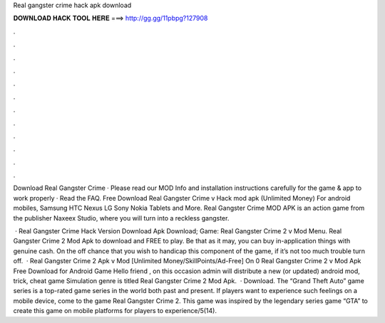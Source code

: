 Real gangster crime hack apk download



𝐃𝐎𝐖𝐍𝐋𝐎𝐀𝐃 𝐇𝐀𝐂𝐊 𝐓𝐎𝐎𝐋 𝐇𝐄𝐑𝐄 ===> http://gg.gg/11pbpg?127908



.



.



.



.



.



.



.



.



.



.



.



.

Download Real Gangster Crime · Please read our MOD Info and installation instructions carefully for the game & app to work properly · Read the FAQ. Free Download Real Gangster Crime v Hack mod apk (Unlimited Money) For android mobiles, Samsung HTC Nexus LG Sony Nokia Tablets and More. Real Gangster Crime MOD APK is an action game from the publisher Naxeex Studio, where you will turn into a reckless gangster.

 · Real Gangster Crime Hack Version Download Apk Download; Game: Real Gangster Crime 2 v Mod Menu. Real Gangster Crime 2 Mod Apk to download and FREE to play. Be that as it may, you can buy in-application things with genuine cash. On the off chance that you wish to handicap this component of the game, if it’s not too much trouble turn off.  · Real Gangster Crime 2 Apk v Mod [Unlimited Money/SkillPoints/Ad-Free] On 0 Real Gangster Crime 2 v Mod Apk Free Download for Android Game Hello friend , on this occasion admin will distribute a new (or updated) android mod, trick, cheat game Simulation genre is titled Real Gangster Crime 2 Mod Apk.  · Download. The “Grand Theft Auto” game series is a top-rated game series in the world both past and present. If players want to experience such feelings on a mobile device, come to the game Real Gangster Crime 2. This game was inspired by the legendary series game “GTA” to create this game on mobile platforms for players to experience/5(14).
